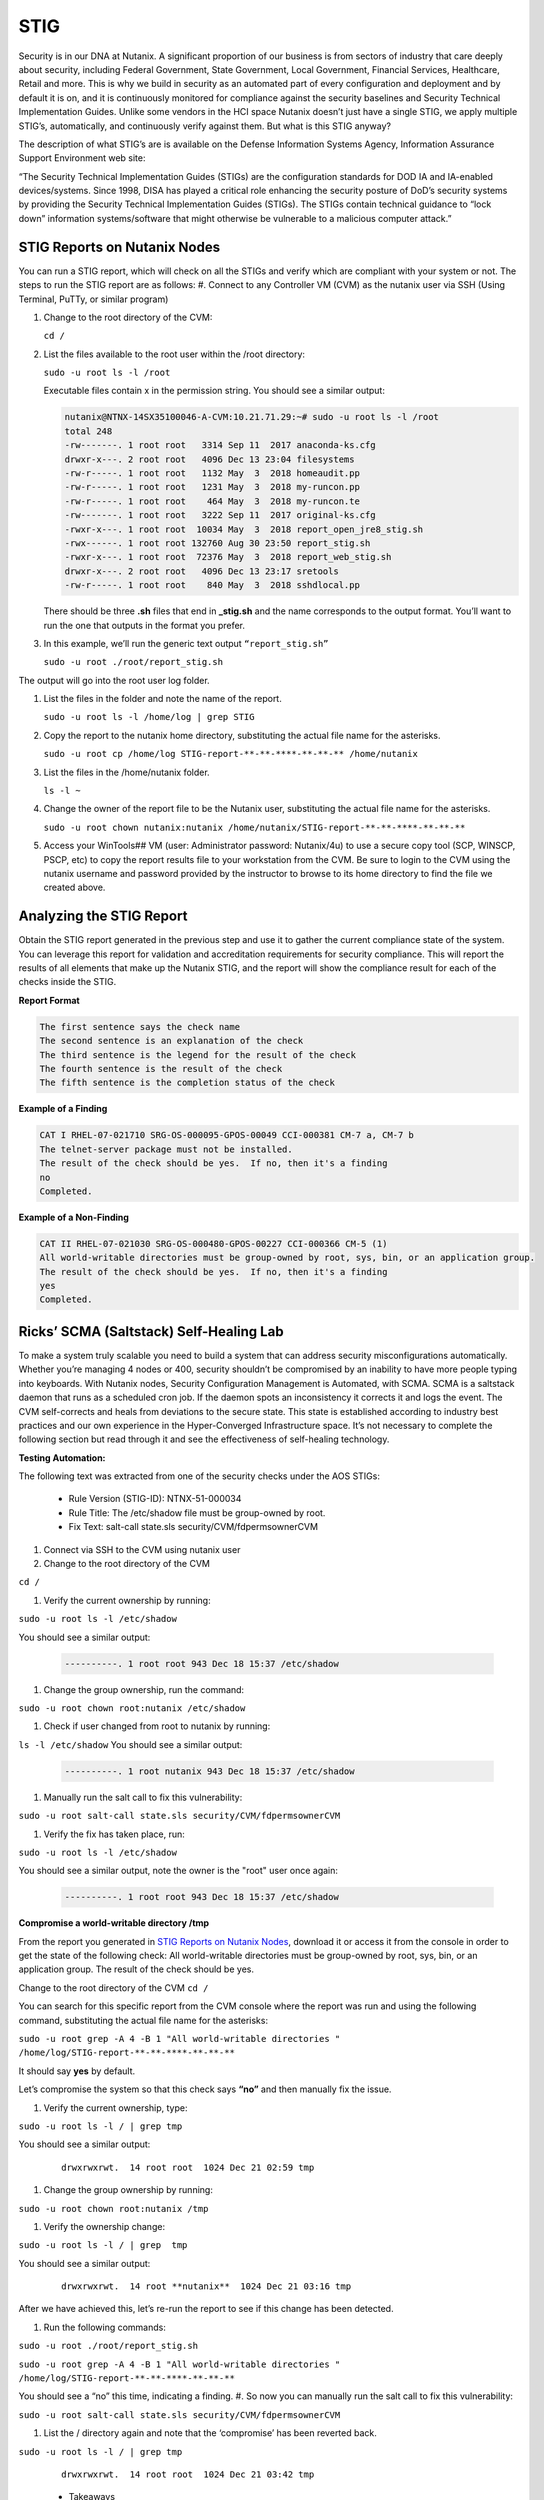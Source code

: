 .. _prevent_stig:

-----
STIG
-----

Security is in our DNA at Nutanix. A significant proportion of our business is from sectors of industry that care deeply about security, including Federal Government, State Government, Local Government, Financial Services, Healthcare, Retail and more. This is why we build in security as an automated part of every configuration and deployment and by default it is on, and it is continuously monitored for compliance against the security baselines and Security Technical Implementation Guides. Unlike some vendors in the HCI space Nutanix doesn’t just have a single STIG, we apply multiple STIG’s, automatically, and continuously verify against them. But what is this STIG anyway?

The description of what STIG’s are is available on the Defense Information Systems Agency, Information Assurance Support Environment web site:

“The Security Technical Implementation Guides (STIGs) are the configuration standards for DOD IA and IA-enabled devices/systems. Since 1998, DISA has played a critical role enhancing the security posture of DoD’s security systems by providing the Security Technical Implementation Guides (STIGs). The STIGs contain technical guidance to “lock down” information systems/software that might otherwise be vulnerable to a malicious computer attack.”


STIG Reports on Nutanix Nodes
+++++++++++++++++++++++++++++

You can run a STIG report, which will check on all the STIGs and verify which are compliant with your system or not.
The steps to run the STIG report are as follows:
#. Connect to any Controller VM (CVM) as the nutanix user via SSH (Using Terminal, PuTTy, or similar program)

#. Change to the root directory of the CVM:

   ``cd /`` 

#. List the files available to the root user within the /root directory:

   ``sudo -u root ls -l /root``

   Executable files contain x in the permission string. You should see a similar output:
   
   .. code-block:: bash

      nutanix@NTNX-14SX35100046-A-CVM:10.21.71.29:~# sudo -u root ls -l /root
      total 248
      -rw-------. 1 root root   3314 Sep 11  2017 anaconda-ks.cfg
      drwxr-x---. 2 root root   4096 Dec 13 23:04 filesystems
      -rw-r-----. 1 root root   1132 May  3  2018 homeaudit.pp
      -rw-r-----. 1 root root   1231 May  3  2018 my-runcon.pp
      -rw-r-----. 1 root root    464 May  3  2018 my-runcon.te
      -rw-------. 1 root root   3222 Sep 11  2017 original-ks.cfg
      -rwxr-x---. 1 root root  10034 May  3  2018 report_open_jre8_stig.sh
      -rwx------. 1 root root 132760 Aug 30 23:50 report_stig.sh
      -rwxr-x---. 1 root root  72376 May  3  2018 report_web_stig.sh
      drwxr-x---. 2 root root   4096 Dec 13 23:17 sretools
      -rw-r-----. 1 root root    840 May  3  2018 sshdlocal.pp
   
   There should be three **.sh** files that end in **_stig.sh** and the name corresponds to the output format. You’ll want to run the one that outputs in the format you prefer.

#. In this example, we’ll run the generic text output ``“report_stig.sh”``

   ``sudo -u root ./root/report_stig.sh``

The output will go into the root user log folder.

#. List the files in the folder and note the name of the report.

   ``sudo -u root ls -l /home/log | grep STIG``

#. Copy the report to the nutanix home directory, substituting the actual file name for the asterisks.

   ``sudo -u root cp /home/log STIG-report-**-**-****-**-**-** /home/nutanix``

#. List the files in the /home/nutanix folder.

   ``ls -l ~``

#. Change the owner of the report file to be the Nutanix user, substituting the actual file name for the asterisks.

   ``sudo -u root chown nutanix:nutanix /home/nutanix/STIG-report-**-**-****-**-**-**``

#. Access your WinTools## VM (user: Administrator password: Nutanix/4u) to use a secure copy tool (SCP, WINSCP, PSCP, etc) to copy the report results file to your workstation from the CVM. Be sure to login to the CVM using the nutanix username and password provided by the instructor to browse to its home directory to find the file we created above.

   .. figure:: images/winscp.png

Analyzing the STIG Report
++++++++++++++++++++++++++

Obtain the STIG report generated in the previous step and use it to gather the current compliance state of the system.
You can leverage this report for validation and accreditation requirements for security compliance.
This will report the results of all elements that make up the Nutanix STIG, and the report will show the compliance result for each of the checks inside the STIG.

**Report Format**

.. code-block:: bash

   The first sentence says the check name
   The second sentence is an explanation of the check
   The third sentence is the legend for the result of the check
   The fourth sentence is the result of the check
   The fifth sentence is the completion status of the check

**Example of a Finding**

.. code-block::

   CAT I RHEL-07-021710 SRG-OS-000095-GPOS-00049 CCI-000381 CM-7 a, CM-7 b
   The telnet-server package must not be installed.
   The result of the check should be yes.  If no, then it's a finding
   no
   Completed.
 
**Example of a Non-Finding**

.. code-block::

   CAT II RHEL-07-021030 SRG-OS-000480-GPOS-00227 CCI-000366 CM-5 (1)
   All world-writable directories must be group-owned by root, sys, bin, or an application group.
   The result of the check should be yes.  If no, then it's a finding
   yes
   Completed.

Ricks’ SCMA (Saltstack) Self-Healing Lab
+++++++++++++++++++++++++++++++++++++++++

To make a system truly scalable you need to build a system that can address security misconfigurations automatically. Whether you’re managing 4 nodes or 400, security shouldn’t be compromised by an inability to have more people typing into keyboards.
With Nutanix nodes, Security Configuration Management is Automated, with SCMA. SCMA is a saltstack daemon that runs as a scheduled cron job. If the daemon spots an inconsistency it corrects it and logs the event. The CVM self-corrects and heals from deviations to the secure state. This state is established according to industry best practices and our own experience in the Hyper-Converged Infrastructure space.  
It’s not necessary to complete the following section but read through it and see the effectiveness of self-healing technology. 

**Testing Automation:**

The following text was extracted from one of the security checks under the AOS STIGs:

   - Rule Version (STIG-ID): NTNX-51-000034
   - Rule Title: The /etc/shadow file must be group-owned by root.
   - Fix Text: salt-call state.sls security/CVM/fdpermsownerCVM


#. Connect via SSH to the CVM using nutanix user

#. Change to the root directory of the CVM

``cd /``

#. Verify the current ownership by running:

``sudo -u root ls -l /etc/shadow``

You should see a similar output:

   .. code-block::

      ----------. 1 root root 943 Dec 18 15:37 /etc/shadow

#. Change the group ownership, run the command:

``sudo -u root chown root:nutanix /etc/shadow``

#. Check if user changed from root to nutanix by running:


``ls -l /etc/shadow``
You should see a similar output:

   .. code-block::

      ----------. 1 root nutanix 943 Dec 18 15:37 /etc/shadow

#. Manually run the salt call to fix this vulnerability:


``sudo -u root salt-call state.sls security/CVM/fdpermsownerCVM``

#. Verify the fix has taken place, run:


``sudo -u root ls -l /etc/shadow``

You should see a similar output, note the owner is the "root" user once again:

   .. code-block::

      ----------. 1 root root 943 Dec 18 15:37 /etc/shadow


**Compromise a world-writable directory /tmp**

From the report you generated in `STIG Reports on Nutanix Nodes`_, download it or access it from the console in order to get the state of the following check:
All world-writable directories must be group-owned by root, sys, bin, or an application group. The result of the check should be yes.

Change to the root directory of the CVM
``cd /``

You can search for this specific report from the CVM console where the report was run and using the following command, substituting the actual file name for the asterisks:

``sudo -u root grep -A 4 -B 1 "All world-writable directories " /home/log/STIG-report-**-**-****-**-**-**``

It should say **yes** by default.

Let’s compromise the system so that this check says **“no”** and then manually fix the issue.

#. Verify the current ownership, type:

``sudo -u root ls -l / | grep tmp``

You should see a similar output:

   ::

      drwxrwxrwt.  14 root root  1024 Dec 21 02:59 tmp

#. Change the group ownership by running:


``sudo -u root chown root:nutanix /tmp``

#. Verify the ownership change:

``sudo -u root ls -l / | grep  tmp``

You should see a similar output:

   ::

      drwxrwxrwt.  14 root **nutanix**  1024 Dec 21 03:16 tmp

After we have achieved this, let’s re-run the report to see if this change has been detected.

#. Run the following commands:

``sudo -u root ./root/report_stig.sh``

``sudo -u root grep -A 4 -B 1 "All world-writable directories " /home/log/STIG-report-**-**-****-**-**-**``

You should see a “no” this time, indicating a finding. 
#. So now you can manually run the salt call to fix this vulnerability:

``sudo -u root salt-call state.sls security/CVM/fdpermsownerCVM``

#. List the / directory again and note that the ‘compromise’ has been reverted back.

``sudo -u root ls -l / | grep tmp``

   ::

      drwxrwxrwt.  14 root root  1024 Dec 21 03:42 tmp
 
   - Takeaways
      - Nutanix uses STIGs to verify compliance.
      - Nutanix uses daily checks to self-remediate issues
